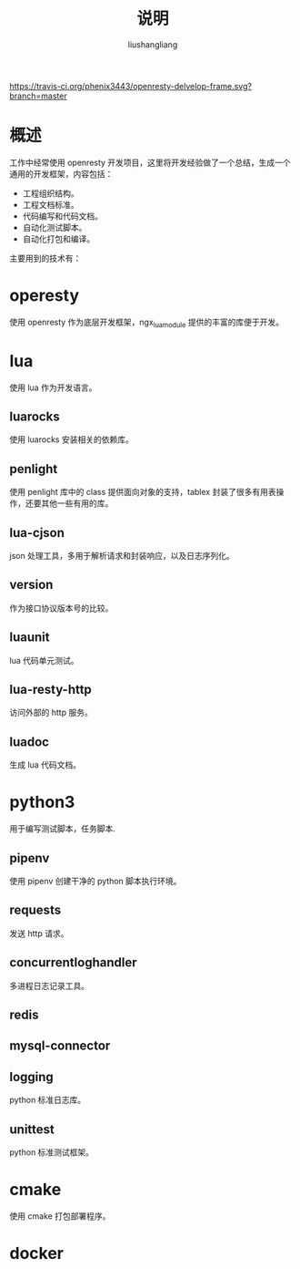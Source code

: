 # -*- coding:utf-8-*-
#+TITLE: 说明
#+AUTHOR: liushangliang
#+EMAIL: phenix3443+github@gmail.com

[[https://travis-ci.org/phenix3443/openresty-delvelop-frame.svg?branch=master]]

* 概述
  工作中经常使用 openresty 开发项目，这里将开发经验做了一个总结，生成一个通用的开发框架，内容包括：
  + 工程组织结构。
  + 工程文档标准。
  + 代码编写和代码文档。
  + 自动化测试脚本。
  + 自动化打包和编译。

  主要用到的技术有：

* operesty
  使用 openresty 作为底层开发框架，ngx_lua_module 提供的丰富的库便于开发。

* lua
  使用 lua 作为开发语言。

** luarocks
   使用 luarocks 安装相关的依赖库。

** penlight
   使用 penlight 库中的 class 提供面向对象的支持，tablex 封装了很多有用表操作，还要其他一些有用的库。

** lua-cjson
   json 处理工具，多用于解析请求和封装响应，以及日志序列化。

** version
   作为接口协议版本号的比较。

** luaunit
   lua 代码单元测试。

** lua-resty-http
   访问外部的 http 服务。

** luadoc
   生成 lua 代码文档。

* python3
  用于编写测试脚本，任务脚本.

** pipenv
   使用 pipenv 创建干净的 python 脚本执行环境。

** requests
   发送 http 请求。

** concurrentloghandler
   多进程日志记录工具。

** redis

** mysql-connector

** logging
   python 标准日志库。

** unittest
   python 标准测试框架。

* cmake
  使用 cmake 打包部署程序。

* docker
